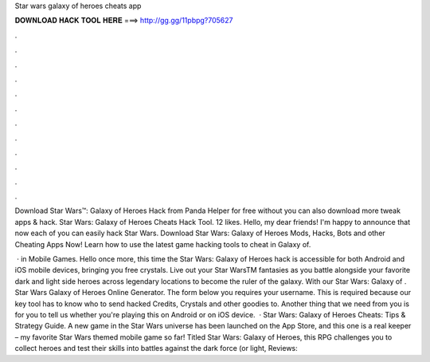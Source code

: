 Star wars galaxy of heroes cheats app



𝐃𝐎𝐖𝐍𝐋𝐎𝐀𝐃 𝐇𝐀𝐂𝐊 𝐓𝐎𝐎𝐋 𝐇𝐄𝐑𝐄 ===> http://gg.gg/11pbpg?705627



.



.



.



.



.



.



.



.



.



.



.



.

Download Star Wars™: Galaxy of Heroes Hack from Panda Helper for free without  you can also download more tweak apps & hack. Star Wars: Galaxy of Heroes Cheats Hack Tool. 12 likes. Hello, my dear friends! I'm happy to announce that now each of you can easily hack Star Wars. Download Star Wars: Galaxy of Heroes Mods, Hacks, Bots and other Cheating Apps Now! Learn how to use the latest game hacking tools to cheat in Galaxy of.

 · in Mobile Games. Hello once more, this time the Star Wars: Galaxy of Heroes hack is accessible for both Android and iOS mobile devices, bringing you free crystals. Live out your Star WarsTM fantasies as you battle alongside your favorite dark and light side heroes across legendary locations to become the ruler of the galaxy. With our Star Wars: Galaxy of . Star Wars Galaxy of Heroes Online Generator. The form below you requires your username. This is required because our key tool has to know who to send hacked Credits, Crystals and other goodies to. Another thing that we need from you is for you to tell us whether you're playing this on Android or on iOS device.  · Star Wars: Galaxy of Heroes Cheats: Tips & Strategy Guide. A new game in the Star Wars universe has been launched on the App Store, and this one is a real keeper – my favorite Star Wars themed mobile game so far! Titled Star Wars: Galaxy of Heroes, this RPG challenges you to collect heroes and test their skills into battles against the dark force (or light, Reviews: 
